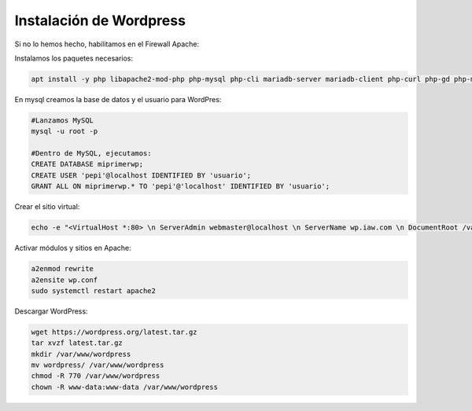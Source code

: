 #########################
Instalación de Wordpress
#########################


Si no lo hemos hecho, habilitamos en el Firewall Apache:

.. code-block:: console
    sudo ufw allow in "Apache Full"


Instalamos los paquetes necesarios:

.. code-block:: console

    apt install -y php libapache2-mod-php php-mysql php-cli mariadb-server mariadb-client php-curl php-gd php-mbstring php-xml php-xmlrpc php-soap php-intl php-zip


En mysql creamos la base de datos y el usuario para WordPres:

.. code-block:: 

    #Lanzamos MySQL
    mysql -u root -p

    #Dentro de MySQL, ejecutamos:
    CREATE DATABASE miprimerwp;
    CREATE USER 'pepi'@localhost IDENTIFIED BY 'usuario';
    GRANT ALL ON miprimerwp.* TO 'pepi'@'localhost' IDENTIFIED BY 'usuario';
    
Crear el sitio virtual:

.. code-block:: console

    echo -e "<VirtualHost *:80> \n ServerAdmin webmaster@localhost \n ServerName wp.iaw.com \n DocumentRoot /var/www/wordpress/ \n ErrorLog /var/log/apache2/wp.iaw.com \n CustomLog /var/log/c-wp.iaw.com combined \n </VirtualHost> \n" > /etc/apache2/sites-available/wp.conf

Activar módulos y sitios en Apache:

.. code-block:: console

    a2enmod rewrite
    a2ensite wp.conf
    sudo systemctl restart apache2

Descargar WordPress:

.. code-block:: console

    wget https://wordpress.org/latest.tar.gz
    tar xvzf latest.tar.gz
    mkdir /var/www/wordpress
    mv wordpress/ /var/www/wordpress
    chmod -R 770 /var/www/wordpress
    chown -R www-data:www-data /var/www/wordpress